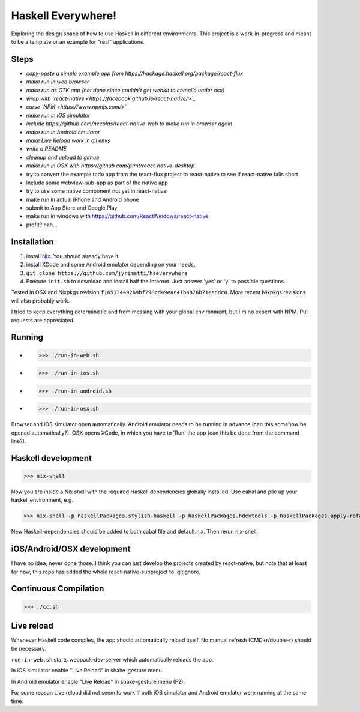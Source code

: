 ===================
Haskell Everywhere!
===================

Exploring the design space of how to use Haskell in different environments.
This project is a work-in-progress and meant to be a template or an example for "real" applications.


.. image:: hsEverywhere.png


Steps
-----

- *copy-paste a simple example app from https://hackage.haskell.org/package/react-flux*
- *make run in web browser*
- *make run as GTK app (not done since couldn't get webkit to compile under osx)*
- *wrap with `react-native <https://facebook.github.io/react-native/>`_*
- *curse `NPM <https://www.npmjs.com/>`_*
- *make run in iOS simulator*
- *include https://github.com/necolas/react-native-web to make run in browser again*
- *make run in Android emulator*
- *make Live Reload work in all envs*
- *write a README*
- *cleanup and upload to github*
- *make run in OSX with https://github.com/ptmt/react-native-desktop*
- try to convert the example todo app from the react-flux project to react-native to see if react-native falls short
- include some webview-sub-app as part of the native app
- try to use some native component not yet in react-native
- make run in actual iPhone and Android phone
- submit to App Store and Google Play
- make run in windows with https://github.com/ReactWindows/react-native
- profit? nah...


Installation
------------

1. install `Nix <http://nixos.org/nixpkgs/>`_. You should already have it.
2. install XCode and some Android emulator depending on your needs.
3. ``git clone https://github.com/jyrimatti/hseverywhere``
4. Execute ``init.sh`` to download and install half the Internet. Just answer 'yes' or 'y' to possible questions.

Tested in OSX and Nixpkgs revision ``f16533449269bf798cd49eac41ba876b71eeddc0``. More recent Nixpkgs revisions will also probably work.

I tried to keep everything deterministic and from messing with your global environment, but I'm no expert with NPM. Pull requests are appreciated.


Running
-------

- >>> ./run-in-web.sh
- >>> ./run-in-ios.sh
- >>> ./run-in-android.sh
- >>> ./run-in-osx.sh

Browser and iOS simulator open automatically. Android emulator needs to be running in advance (can this somehow be opened automatically?). OSX opens XCode, in which you have to 'Run' the app (can this be done from the command line?).


Haskell development
-------------------

>>> nix-shell

Now you are inside a Nix shell with the required Haskell dependencies globally installed. Use cabal and pile up your haskell environment, e.g.

>>> nix-shell -p haskellPackages.stylish-haskell -p haskellPackages.hdevtools -p haskellPackages.apply-refact -p haskellPackages.pointfree

New Haskell-dependencies should be added to both cabal file and default.nix. Then rerun nix-shell.


iOS/Android/OSX development
---------------------------

I have no idea, never done those. I think you can just develop the projects created by react-native, but note that at least for now, this repo has added the whole react-native-subproject to .gitignore.


Continuous Compilation
----------------------

>>> ./cc.sh


Live reload
-----------

Whenever Haskell code compiles, the app should automatically reload itself. No manual refresh (CMD+r/double-r) should be necessary.

``run-in-web.sh`` starts webpack-dev-server which automatically reloads the app.

In iOS simulator enable "Live Reload" in shake-gesture menu.

In Android emulator enable "Live Reload" in shake-gesture menu (F2).

For some reason Live reload did not seem to work if both iOS simulator and Android emulator were running at the same time.
